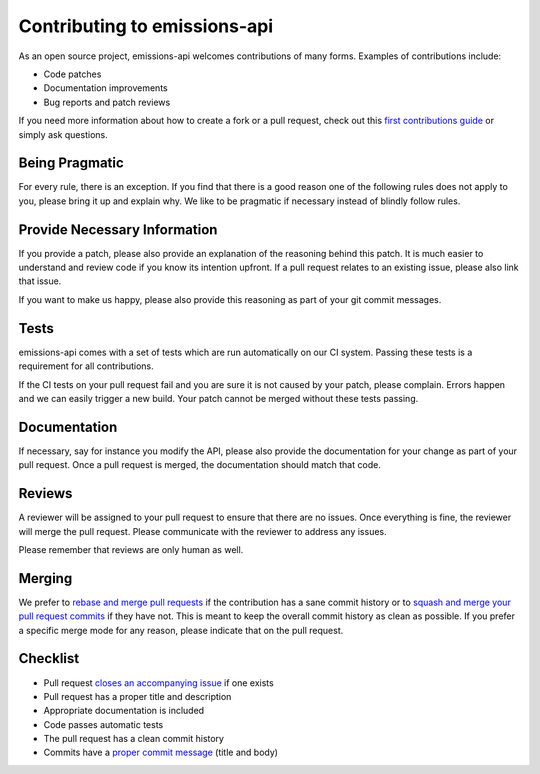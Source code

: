 Contributing to emissions-api
=============================

As an open source project, emissions-api welcomes contributions of many forms.
Examples of contributions include:

- Code patches
- Documentation improvements
- Bug reports and patch reviews

If you need more information about how to create a fork or a pull request,
check out this `first contributions guide`_ or simply ask questions.


Being Pragmatic
---------------

For every rule, there is an exception.
If you find that there is a good reason one of the following rules does not apply to you,
please bring it up and explain why.
We like to be pragmatic if necessary instead of blindly follow rules.


Provide Necessary Information
-----------------------------

If you provide a patch, please also provide an explanation of the reasoning behind this patch.
It is much easier to understand and review code if you know its intention upfront.
If a pull request relates to an existing issue, please also link that issue.

If you want to make us happy, please also provide this reasoning as part of your git commit messages.


Tests
-----

emissions-api comes with a set of tests which are run automatically on our CI system.
Passing these tests is a requirement for all contributions.

If the CI tests on your pull request fail and you are sure it is not caused by your patch, please complain.
Errors happen and we can easily trigger a new build.
Your patch cannot be merged without these tests passing.


Documentation
-------------

If necessary, say for instance you modify the API,
please also provide the documentation for your change as part of your pull request.
Once a pull request is merged, the documentation should match that code.


Reviews
-------

A reviewer will be assigned to your pull request to ensure that there are no issues.
Once everything is fine, the reviewer will merge the pull request.
Please communicate with the reviewer to address any issues.

Please remember that reviews are only human as well.


Merging
-------

We prefer to `rebase and merge pull requests`_ if the contribution has a sane commit history
or to `squash and merge your pull request commits`_ if they have not.
This is meant to keep the overall commit history as clean as possible.
If you prefer a specific merge mode for any reason, please indicate that on the pull request.


Checklist
---------

- Pull request `closes an accompanying issue`_ if one exists
- Pull request has a proper title and description
- Appropriate documentation is included
- Code passes automatic tests
- The pull request has a clean commit history
- Commits have a `proper commit message`_ (title and body)


.. _first contributions guide: https://github.com/firstcontributions/first-contributions#first-contributions
.. _rebase and merge pull requests: https://help.github.com/en/github/collaborating-with-issues-and-pull-requests/about-pull-request-merges#rebase-and-merge-your-pull-request-commits
.. _squash and merge your pull request commits: https://help.github.com/en/github/collaborating-with-issues-and-pull-requests/about-pull-request-merges#squash-and-merge-your-pull-request-commits
.. _closes an accompanying issue: https://help.github.com/en/articles/closing-issues-using-keywords
.. _proper commit message: https://chris.beams.io/posts/git-commit/
